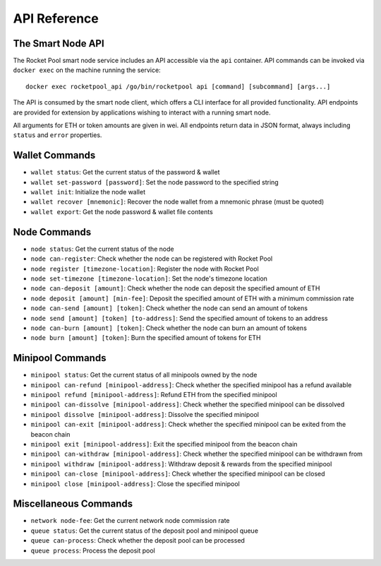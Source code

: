 .. _smart-node-api:

#############
API Reference
#############


******************
The Smart Node API
******************

The Rocket Pool smart node service includes an API accessible via the ``api`` container.
API commands can be invoked via ``docker exec`` on the machine running the service::

    docker exec rocketpool_api /go/bin/rocketpool api [command] [subcommand] [args...]

The API is consumed by the smart node client, which offers a CLI interface for all provided functionality.
API endpoints are provided for extension by applications wishing to interact with a running smart node.

All arguments for ETH or token amounts are given in wei.
All endpoints return data in JSON format, always including ``status`` and ``error`` properties.


.. _smart-node-api-wallet:

***************
Wallet Commands
***************

* ``wallet status``: Get the current status of the password & wallet
* ``wallet set-password [password]``: Set the node password to the specified string
* ``wallet init``: Initialize the node wallet
* ``wallet recover [mnemonic]``: Recover the node wallet from a mnemonic phrase (must be quoted)
* ``wallet export``: Get the node password & wallet file contents


.. _smart-node-api-node:

*************
Node Commands
*************

* ``node status``: Get the current status of the node
* ``node can-register``: Check whether the node can be registered with Rocket Pool
* ``node register [timezone-location]``: Register the node with Rocket Pool
* ``node set-timezone [timezone-location]``: Set the node's timezone location
* ``node can-deposit [amount]``: Check whether the node can deposit the specified amount of ETH
* ``node deposit [amount] [min-fee]``: Deposit the specified amount of ETH with a minimum commission rate
* ``node can-send [amount] [token]``: Check whether the node can send an amount of tokens
* ``node send [amount] [token] [to-address]``: Send the specified amount of tokens to an address
* ``node can-burn [amount] [token]``: Check whether the node can burn an amount of tokens
* ``node burn [amount] [token]``: Burn the specified amount of tokens for ETH


.. _smart-node-api-minipool:

*****************
Minipool Commands
*****************

* ``minipool status``: Get the current status of all minipools owned by the node
* ``minipool can-refund [minipool-address]``: Check whether the specified minipool has a refund available
* ``minipool refund [minipool-address]``: Refund ETH from the specified minipool
* ``minipool can-dissolve [minipool-address]``: Check whether the specified minipool can be dissolved
* ``minipool dissolve [minipool-address]``: Dissolve the specified minipool
* ``minipool can-exit [minipool-address]``: Check whether the specified minipool can be exited from the beacon chain
* ``minipool exit [minipool-address]``: Exit the specified minipool from the beacon chain
* ``minipool can-withdraw [minipool-address]``: Check whether the specified minipool can be withdrawn from
* ``minipool withdraw [minipool-address]``: Withdraw deposit & rewards from the specified minipool
* ``minipool can-close [minipool-address]``: Check whether the specified minipool can be closed
* ``minipool close [minipool-address]``: Close the specified minipool


.. _smart-node-api-misc:

**********************
Miscellaneous Commands
**********************

* ``network node-fee``: Get the current network node commission rate
* ``queue status``: Get the current status of the deposit pool and minipool queue
* ``queue can-process``: Check whether the deposit pool can be processed
* ``queue process``: Process the deposit pool
